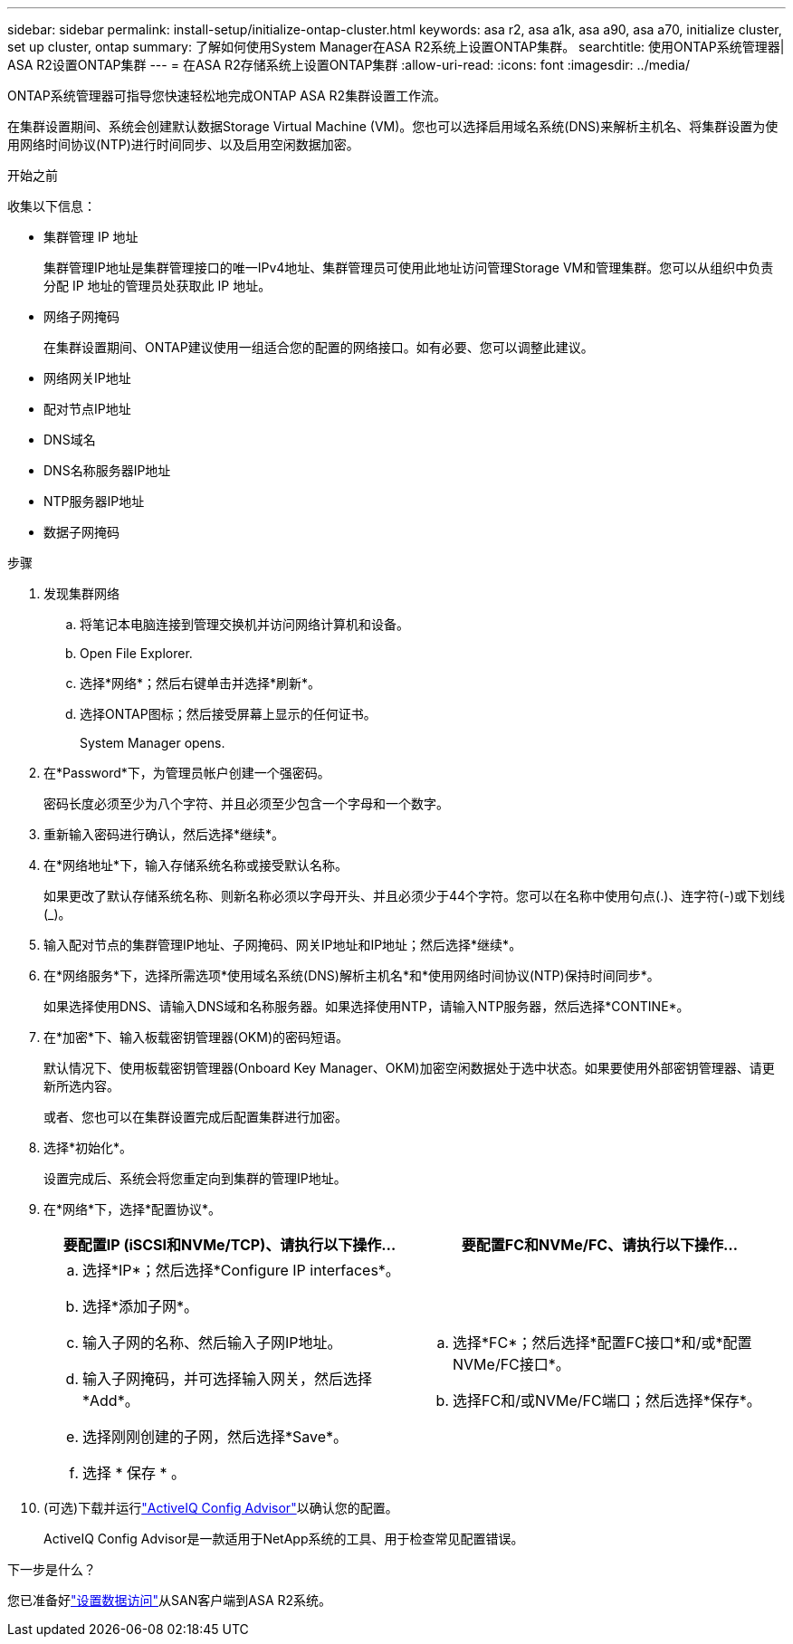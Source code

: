 ---
sidebar: sidebar 
permalink: install-setup/initialize-ontap-cluster.html 
keywords: asa r2, asa a1k, asa a90, asa a70, initialize cluster, set up cluster, ontap 
summary: 了解如何使用System Manager在ASA R2系统上设置ONTAP集群。 
searchtitle: 使用ONTAP系统管理器| ASA R2设置ONTAP集群 
---
= 在ASA R2存储系统上设置ONTAP集群
:allow-uri-read: 
:icons: font
:imagesdir: ../media/


[role="lead"]
ONTAP系统管理器可指导您快速轻松地完成ONTAP ASA R2集群设置工作流。

在集群设置期间、系统会创建默认数据Storage Virtual Machine (VM)。您也可以选择启用域名系统(DNS)来解析主机名、将集群设置为使用网络时间协议(NTP)进行时间同步、以及启用空闲数据加密。

.开始之前
收集以下信息：

* 集群管理 IP 地址
+
集群管理IP地址是集群管理接口的唯一IPv4地址、集群管理员可使用此地址访问管理Storage VM和管理集群。您可以从组织中负责分配 IP 地址的管理员处获取此 IP 地址。

* 网络子网掩码
+
在集群设置期间、ONTAP建议使用一组适合您的配置的网络接口。如有必要、您可以调整此建议。

* 网络网关IP地址
* 配对节点IP地址
* DNS域名
* DNS名称服务器IP地址
* NTP服务器IP地址
* 数据子网掩码


.步骤
. 发现集群网络
+
.. 将笔记本电脑连接到管理交换机并访问网络计算机和设备。
.. Open File Explorer.
.. 选择*网络*；然后右键单击并选择*刷新*。
.. 选择ONTAP图标；然后接受屏幕上显示的任何证书。
+
System Manager opens.



. 在*Password*下，为管理员帐户创建一个强密码。
+
密码长度必须至少为八个字符、并且必须至少包含一个字母和一个数字。

. 重新输入密码进行确认，然后选择*继续*。
. 在*网络地址*下，输入存储系统名称或接受默认名称。
+
如果更改了默认存储系统名称、则新名称必须以字母开头、并且必须少于44个字符。您可以在名称中使用句点(.)、连字符(-)或下划线(_)。

. 输入配对节点的集群管理IP地址、子网掩码、网关IP地址和IP地址；然后选择*继续*。
. 在*网络服务*下，选择所需选项*使用域名系统(DNS)解析主机名*和*使用网络时间协议(NTP)保持时间同步*。
+
如果选择使用DNS、请输入DNS域和名称服务器。如果选择使用NTP，请输入NTP服务器，然后选择*CONTINE*。

. 在*加密*下、输入板载密钥管理器(OKM)的密码短语。
+
默认情况下、使用板载密钥管理器(Onboard Key Manager、OKM)加密空闲数据处于选中状态。如果要使用外部密钥管理器、请更新所选内容。

+
或者、您也可以在集群设置完成后配置集群进行加密。

. 选择*初始化*。
+
设置完成后、系统会将您重定向到集群的管理IP地址。

. 在*网络*下，选择*配置协议*。
+
[cols="2"]
|===
| 要配置IP (iSCSI和NVMe/TCP)、请执行以下操作... | 要配置FC和NVMe/FC、请执行以下操作... 


 a| 
.. 选择*IP*；然后选择*Configure IP interfaces*。
.. 选择*添加子网*。
.. 输入子网的名称、然后输入子网IP地址。
.. 输入子网掩码，并可选择输入网关，然后选择*Add*。
.. 选择刚刚创建的子网，然后选择*Save*。
.. 选择 * 保存 * 。

 a| 
.. 选择*FC*；然后选择*配置FC接口*和/或*配置NVMe/FC接口*。
.. 选择FC和/或NVMe/FC端口；然后选择*保存*。


|===
. (可选)下载并运行link:https://mysupport.netapp.com/site/tools/tool-eula/activeiq-configadvisor["ActiveIQ Config Advisor"]以确认您的配置。
+
ActiveIQ Config Advisor是一款适用于NetApp系统的工具、用于检查常见配置错误。



.下一步是什么？
您已准备好link:set-up-data-access.html["设置数据访问"]从SAN客户端到ASA R2系统。
